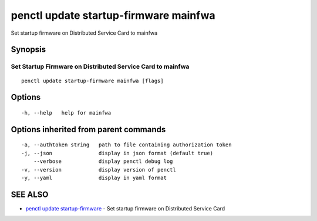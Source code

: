.. _penctl_update_startup-firmware_mainfwa:

penctl update startup-firmware mainfwa
--------------------------------------

Set startup firmware on Distributed Service Card to mainfwa

Synopsis
~~~~~~~~



-------------------------------------------
 Set Startup Firmware on Distributed Service Card to mainfwa 
-------------------------------------------


::

  penctl update startup-firmware mainfwa [flags]

Options
~~~~~~~

::

  -h, --help   help for mainfwa

Options inherited from parent commands
~~~~~~~~~~~~~~~~~~~~~~~~~~~~~~~~~~~~~~

::

  -a, --authtoken string   path to file containing authorization token
  -j, --json               display in json format (default true)
      --verbose            display penctl debug log
  -v, --version            display version of penctl
  -y, --yaml               display in yaml format

SEE ALSO
~~~~~~~~

* `penctl update startup-firmware <penctl_update_startup-firmware.rst>`_ 	 - Set startup firmware on Distributed Service Card

